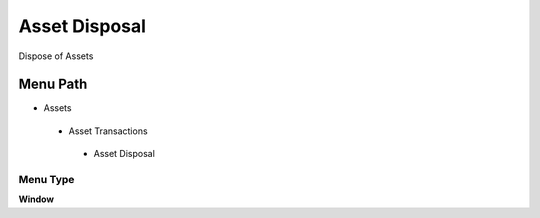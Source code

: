 
.. _functional-guide/menu/assetdisposal:

==============
Asset Disposal
==============

Dispose of Assets

Menu Path
=========


* Assets

 * Asset Transactions 

  * Asset Disposal

Menu Type
---------
\ **Window**\ 


.. seealso::
    :ref:`functional-guidewindow-assetdisposal`

